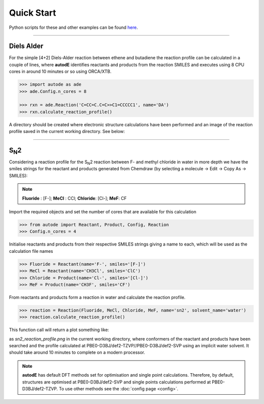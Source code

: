 Quick Start
===========

Python scripts for these and other examples can be found
`here <https://github.com/duartegroup/autodE/tree/master/examples>`_.

------------

Diels Alder
------------

.. image:: common/diels_alder.png

For the simple [4+2] Diels-Alder reaction between ethene and butadiene the
reaction profile can be calculated in a couple of lines, where **autodE**
identifies reactants and products from the reaction SMILES and executes
using 8 CPU cores in around 10 minutes or so using ORCA/XTB.

.. code-block:: python

    >>> import autode as ade
    >>> ade.Config.n_cores = 8

    >>> rxn = ade.Reaction('C=CC=C.C=C>>C1=CCCCC1', name='DA')
    >>> rxn.calculate_reaction_profile()

A directory should be created where electronic structure calculations have
been performed and an image of the reaction profile saved in the current working directory. See below:

.. raw:: html

   <iframe width="700" height="394"
    src="https://www.youtube.com/embed/jWKbtR51zzc"
    title="YouTube video player" frameborder="0"
    allow="accelerometer; autoplay; clipboard-write; encrypted-media;
           gyroscope; picture-in-picture"
    allowfullscreen></iframe>


------------

S\ :sub:`N`\2
-------------

.. image:: common/sn2_image.png
   :width: 550
   :align: center

Considering a reaction profile for the S\ :sub:`N`\2 reaction between F- and
methyl chloride in water in more depth we have the smiles strings for the
reactant and products generated from Chemdraw (by selecting a
molecule → Edit → Copy As → SMILES):


.. note::
    **Fluoride** : [F-];  **MeCl** : CCl;  **Chloride**: [Cl-];  **MeF**: CF

Import the required objects and set the number of cores that are available for
this calculation

.. code-block:: python

  >>> from autode import Reactant, Product, Config, Reaction
  >>> Config.n_cores = 4


Initialise reactants and products from their respective SMILES strings giving
a name to each, which will be used as the calculation file names

.. code-block:: python

    >>> Fluoride = Reactant(name='F-', smiles='[F-]')
    >>> MeCl = Reactant(name='CH3Cl', smiles='ClC')
    >>> Chloride = Product(name='Cl-', smiles='[Cl-]')
    >>> MeF = Product(name='CH3F', smiles='CF')

From reactants and products form a reaction in water and calculate the reaction profile.

.. code-block:: python

  >>> reaction = Reaction(Fluoride, MeCl, Chloride, MeF, name='sn2', solvent_name='water')
  >>> reaction.calculate_reaction_profile()

This function call will return a plot something like:

.. image:: common/sn2_reaction_profile.png
   :width: 550
   :align: center


as *sn2_reaction_profile.png* in the current working directory, where conformers
of the reactant and products have been searched and the profile calculated at
PBE0-D3BJ/def2-TZVP//PBE0-D3BJ/def2-SVP using an implicit water solvent. It
should take around 10 minutes to complete on a modern processor.

.. note::
    **autodE** has default DFT methods set for optimisation and single point
    calculations. Therefore, by default, structures are optimised at
    PBE0-D3BJ/def2-SVP and single points calculations performed at
    PBE0-D3BJ/def2-TZVP. To use other methods see the
    :doc:`config page <config>`.



